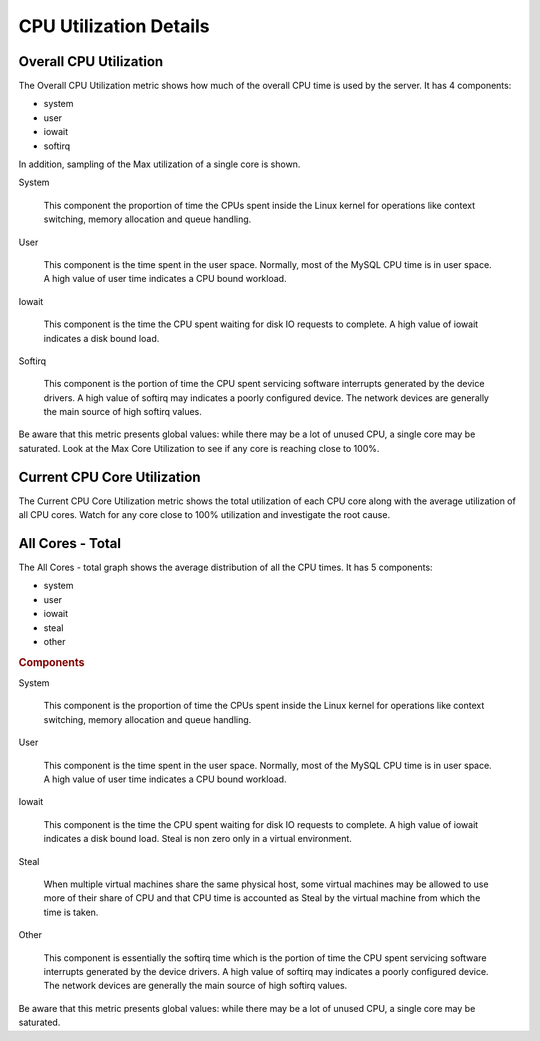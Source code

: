 .. _dashboard-cpu-utilization-details-cores:

#######################
CPU Utilization Details
#######################

.. _dashboard-cpu-utilization-details-cores.overall:

***********************
Overall CPU Utilization
***********************

The Overall CPU Utilization metric shows how much of the overall CPU
time is used by the server. It has 4 components:

- system
- user
- iowait
- softirq

In addition, sampling of the Max utilization of a single
core is shown.

System
	    
   This component the proportion of time the CPUs spent inside the Linux kernel
   for operations like context switching, memory allocation and queue handling.

User

   This component is the time spent in the user space.  Normally, most of the
   MySQL CPU time is in user space. A high value of user time indicates a CPU
   bound workload.

Iowait

   This component is the time the CPU spent waiting for disk IO requests to
   complete.  A high value of iowait indicates a disk bound load.

Softirq

   This component is the portion of time the CPU spent servicing software
   interrupts generated by the device drivers.  A high value of softirq may
   indicates a poorly configured device.  The network devices are generally the
   main source of high softirq values.

Be aware that this metric presents global values: while there may be a
lot of unused CPU, a single core may be saturated.  Look at the Max
Core Utilization to see if any core is reaching close to 100%.

.. _dashboard-cpu-utilization-details-cores.current:

****************************
Current CPU Core Utilization
****************************

The Current CPU Core Utilization metric shows the total utilization of each CPU
core along with the average utilization of all CPU cores.  Watch for any core
close to 100% utilization and investigate the root cause.

.. _dashboard-cpu-utilization-details-cores.all-total:

*****************
All Cores - Total
*****************

The All Cores - total graph shows the average distribution of all the CPU times.
It has 5 components:

- system
- user
- iowait
- steal
- other

.. rubric:: Components

System

   This component is the proportion of time the CPUs spent inside the Linux
   kernel for operations like context switching, memory allocation and queue
   handling.

User

   This component is the time spent in the user space.  Normally, most of the
   MySQL CPU time is in user space. A high value of user time indicates a CPU
   bound workload.

Iowait

   This component is the time the CPU spent waiting for disk IO requests to
   complete.  A high value of iowait indicates a disk bound load. Steal is non
   zero only in a virtual environment.

Steal

   When multiple virtual machines share the same physical host, some virtual
   machines may be allowed to use more of their share of CPU and that CPU time
   is accounted as Steal by the virtual machine from which the time is taken.

Other

   This component is essentially the softirq time which is the portion of time
   the CPU spent servicing software interrupts generated by the device drivers.
   A high value of softirq may indicates a poorly configured device.  The
   network devices are generally the main source of high softirq values.

Be aware that this metric presents global values: while there may be a lot of
unused CPU, a single core may be saturated.

	     
